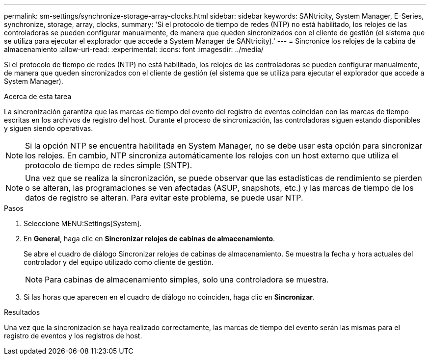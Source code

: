 ---
permalink: sm-settings/synchronize-storage-array-clocks.html 
sidebar: sidebar 
keywords: SANtricity, System Manager, E-Series, synchronize, storage, array, clocks, 
summary: 'Si el protocolo de tiempo de redes (NTP) no está habilitado, los relojes de las controladoras se pueden configurar manualmente, de manera que queden sincronizados con el cliente de gestión (el sistema que se utiliza para ejecutar el explorador que accede a System Manager de SANtricity).' 
---
= Sincronice los relojes de la cabina de almacenamiento
:allow-uri-read: 
:experimental: 
:icons: font
:imagesdir: ../media/


[role="lead"]
Si el protocolo de tiempo de redes (NTP) no está habilitado, los relojes de las controladoras se pueden configurar manualmente, de manera que queden sincronizados con el cliente de gestión (el sistema que se utiliza para ejecutar el explorador que accede a System Manager).

.Acerca de esta tarea
La sincronización garantiza que las marcas de tiempo del evento del registro de eventos coincidan con las marcas de tiempo escritas en los archivos de registro del host. Durante el proceso de sincronización, las controladoras siguen estando disponibles y siguen siendo operativas.

[NOTE]
====
Si la opción NTP se encuentra habilitada en System Manager, no se debe usar esta opción para sincronizar los relojes. En cambio, NTP sincroniza automáticamente los relojes con un host externo que utiliza el protocolo de tiempo de redes simple (SNTP).

====
[NOTE]
====
Una vez que se realiza la sincronización, se puede observar que las estadísticas de rendimiento se pierden o se alteran, las programaciones se ven afectadas (ASUP, snapshots, etc.) y las marcas de tiempo de los datos de registro se alteran. Para evitar este problema, se puede usar NTP.

====
.Pasos
. Seleccione MENU:Settings[System].
. En *General*, haga clic en *Sincronizar relojes de cabinas de almacenamiento*.
+
Se abre el cuadro de diálogo Sincronizar relojes de cabinas de almacenamiento. Se muestra
la fecha y hora actuales del controlador y del equipo utilizado como
cliente de gestión.

+
[NOTE]
====
Para cabinas de almacenamiento simples, solo una controladora
se muestra.

====
. Si las horas que aparecen en el cuadro de diálogo no coinciden, haga clic en *Sincronizar*.


.Resultados
Una vez que la sincronización se haya realizado correctamente, las marcas de tiempo del evento serán las mismas para el registro de eventos y los registros de host.
